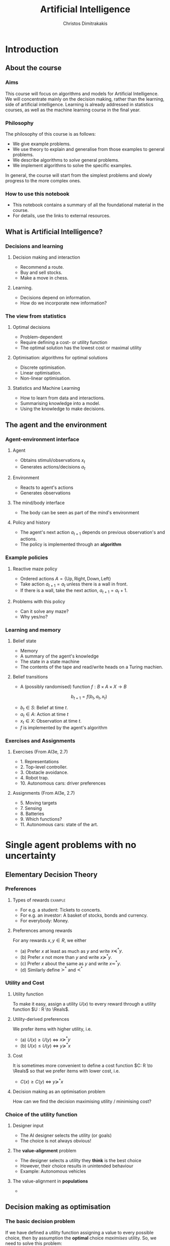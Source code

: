 #+TITLE: Artificial Intelligence
#+AUTHOR: Christos Dimitrakakis
#+EMAIL:christos.dimitrakakis@unine.ch
#+LaTeX_HEADER: \usepackage{algorithm,algorithmic}
#+LaTeX_HEADER: \usepackage{tikz}
#+LaTeX_HEADER: \usepackage{amsmath}
#+LaTeX_HEADER: \usepackage{amssymb}
#+LaTeX_HEADER: \usepackage{isomath}
#+LaTeX_HEADER: \newcommand \E {\mathop{\mbox{\ensuremath{\mathbb{E}}}}\nolimits}
#+LaTeX_HEADER: \newcommand \Var {\mathop{\mbox{\ensuremath{\mathbb{V}}}}\nolimits}
#+LaTeX_HEADER: \newcommand \Bias {\mathop{\mbox{\ensuremath{\mathbb{B}}}}\nolimits}
#+LaTeX_HEADER: \newcommand\ind[1]{\mathop{\mbox{\ensuremath{\mathbb{I}}}}\left\{#1\right\}}
#+LaTeX_HEADER: \renewcommand \Pr {\mathop{\mbox{\ensuremath{\mathbb{P}}}}\nolimits}
#+LaTeX_HEADER: \DeclareMathOperator*{\argmax}{arg\,max}
#+LaTeX_HEADER: \DeclareMathOperator*{\argmin}{arg\,min}
#+LaTeX_HEADER: \DeclareMathOperator*{\sgn}{sgn}
#+LaTeX_HEADER: \newcommand \defn {\mathrel{\triangleq}}
#+LaTeX_HEADER: \newcommand \Reals {\mathbb{R}}
#+LaTeX_HEADER: \newcommand \Param {\Theta}
#+LaTeX_HEADER: \newcommand \param {\theta}
#+LaTeX_HEADER: \newcommand \vparam {\vectorsym{\theta}}
#+LaTeX_HEADER: \newcommand \mparam {\matrixsym{\Theta}}
#+LaTeX_HEADER: \newcommand \bW {\matrixsym{W}}
#+LaTeX_HEADER: \newcommand \bw {\vectorsym{w}}
#+LaTeX_HEADER: \newcommand \wi {\vectorsym{w}_i}
#+LaTeX_HEADER: \newcommand \wij {w_{i,j}}
#+LaTeX_HEADER: \newcommand \bA {\matrixsym{A}}
#+LaTeX_HEADER: \newcommand \ai {\vectorsym{a}_i}
#+LaTeX_HEADER: \newcommand \aij {a_{i,j}}
#+LaTeX_HEADER: \newcommand \bx {\vectorsym{x}}
#+LaTeX_HEADER: \newcommand \cset[2] {\left\{#1 ~\middle|~ #2 \right\}}
#+LaTeX_HEADER: \newcommand \pol {\pi}
#+LaTeX_HEADER: \newcommand \Pols {\Pi}
#+LaTeX_HEADER: \newcommand \mdp {\mu}
#+LaTeX_HEADER: \newcommand \MDPs {\mathcal{M}}
#+LaTeX_HEADER: \newcommand \bel {\beta}
#+LaTeX_HEADER: \newcommand \Bels {\mathcal{B}}
#+LaTeX_HEADER: \newcommand \Unif {\textrm{Unif}}
#+LaTeX_HEADER: \newcommand \Ber {\textrm{Bernoulli}}
#+LaTeX_HEADER: \newcommand \Mult {\textrm{Mult}}
#+LaTeX_HEADER: \newcommand \Beta {\textrm{Beta}}
#+LaTeX_HEADER: \newcommand \Dir {\textrm{Dir}}
#+LaTeX_HEADER: \newcommand \Normal {\textrm{Normal}}
#+LaTeX_HEADER: \newcommand \Simplex {\mathbb{\Delta}}
#+LaTeX_HEADER: \newcommand \pn {\param^{(n)}}
#+LaTeX_HEADER: \newcommand \pnn {\param^{(n+1)}}
#+LaTeX_HEADER: \newcommand \pnp {\param^{(n-1)}}
#+LaTeX_HEADER: \usetikzlibrary{shapes.geometric}
#+LaTeX_HEADER: \tikzstyle{utility}=[diamond,draw=black,draw=blue!50,fill=blue!10,inner sep=0mm, minimum size=8mm]
#+LaTeX_HEADER: \tikzstyle{select}=[rectangle,draw=black,draw=blue!50,fill=blue!10,inner sep=0mm, minimum size=6mm]
#+LaTeX_HEADER: \tikzstyle{hidden}=[dashed,draw=black,fill=red!10]
#+LaTeX_HEADER: \tikzstyle{RV}=[circle,draw=black,draw=blue!50,fill=blue!10,inner sep=0mm, minimum size=6mm]
#+LaTeX_CLASS_OPTIONS: [smaller]
#+COLUMNS: %40ITEM %10BEAMER_env(Env) %9BEAMER_envargs(Env Args) %4BEAMER_col(Col) %10BEAMER_extra(Extra)
#+TAGS: activity advanced definition exercise homework project example theory code
#+OPTIONS:   H:3
* Introduction

** About the course  
*** Aims
This course will focus on algorithms and models for Artificial
Intelligence.  We will concentrate mainly on the decision making,
rather than the learning, side of artificial intelligence. Learning is
already addressed in statistics courses, as well as the machine
learning course in the final year.

*** Philosophy
The philosophy of this course is as follows: 
- We give example problems.
- We use theory to explain and generalise from those examples to general problems.
- We describe algorithms to /solve/ general problems.
- We implement algorithms to solve the specific examples.

In general, the course will start from the simplest problems and
slowly progress to the more complex ones.

*** How to use this notebook
- This notebook contains a summary of all the foundational material in the course.
- For details, use the links to external resources.

** What is Artificial Intelligence?

*** Decisions and learning
**** Decision making and interaction
- Recommend a route.
- Buy and sell stocks.
- Make a move in chess.
**** Learning.
- Decisions depend on information.
- How do we incorporate new information?
*** The view from statistics  
**** Optimal decisions
- Problem-dependent
- Require defining a cost- or utility function
- The optimal solution has the lowest cost or maximal utility

**** Optimisation: algorithms for optimal solutions
- Discrete optimisation.
- Linear optimisation.
- Non-linear optimisation.

**** Statistics and Machine Learning
- How to learn from data and interactions.
- Summarising knowledge into a model.
- Using the knowledge to make decisions.

** The agent and the environment
*** Agent-environment interface
**** Agent
- Obtains stimuli/observations $x_t$
- Generates actions/decisions $a_t$
**** Environment
- Reacts to agent's actions
- Generates observations
**** The mind/body interface
- The body can be seen as part of the mind's environment
**** Policy and history
- The agent's next action $a_{t+1}$ depends on previous observation's and actions.
- The policy is implemented through an *algorithm*
*** Example policies
**** Reactive maze policy
- Ordered actions $A = \{\textrm{Up}, \textrm{Right}, \textrm{Down}, \textrm{Left}\}$
- Take action $a_{t+1} = a_t$ unless there is a wall in front.
- If there is a wall, take the next action, $a_{t+1} = a_t + 1$.

**** Problems with this policy
- Can it solve any maze?
- Why yes/no?

*** Learning and memory
**** Belief state
- Memory
- A summary of the agent's knowledge
- The state in a state machine
- The contents of the tape and read/write heads on a Turing machien.
**** Belief transitions
- A (possibly randomised) function $f : B \times A \times X \to B$ 
\[
b_{t+1} = f(b_t, a_t, x_t)
\]
- $b_t \in S$: Belief at time $t$.
- $a_t \in A$: Action at time $t$
- $x_t \in X$: Observation at time $t$.
- $f$ is implemented by the agent's algorithm

*** Exercises and Assignments
**** Exercises (From AI3e, 2.7)
- 1. Representations
- 2. Top-level controller.
- 3. Obstacle avoidance.
- 4. Robot trap.
- 10. Autonomous cars: driver preferences
**** Assignments (From AI3e, 2.7)
- 5. Moving targets
- 7. Sensing
- 8. Batteries
- 9. Which functions?
- 11. Autonomous cars: state of the art.
  


* Single agent problems with no uncertainty

** Elementary Decision Theory
*** Preferences
**** Types of rewards                                               :example:
- For e.g. a student: Tickets to concerts.
- For e.g. an investor: A basket of stocks, bonds and currency.
- For everybody: Money.

**** Preferences among rewards
For any rewards $x, y \in R$, we either
- (a) Prefer $x$ at least as much as $y$ and write $x \preceq^* y$.
- (b) Prefer $x$ not more than $y$ and write $x \succeq^* y$.
- (c) Prefer $x$ about the same as $y$ and write $x \eqsim^* y$.
- (d) Similarly define $\succ^*$ and $\prec^*$
  
*** Utility and Cost

**** Utility function
To make it easy, assign a utility $U(x)$ to every reward through a
utility function $U : R \to \Reals$.

**** Utility-derived preferences
We prefer items with higher utility, i.e.
- (a) $U(x) \geq U(y)$ $\Leftrightarrow$ $x \succeq^* y$
- (b) $U(x) \leq U(y)$ $\Leftrightarrow$ $y \succeq^* x$

**** Cost
It is sometimes more convenient to define a cost function $C: R \to \Reals$ so that we prefer items with lower cost, i.e.
- $C(x) \geq C(y)$ $\Leftrightarrow$ $y \succeq^* x$

**** Decision making as an optimisation problem
How can we find the decision maximising utility / minimising cost?

*** Choice of the utility function
**** Designer input
- The AI designer selects the utility (or goals)
- The choice is not always obvious!
**** The *value-alignment* problem
- The designer selects a utility they *think* is the best choice
- However, their choice results in unintended behaviour
- Example: Autonomous vehicles

**** The value-alignment in *populations*
- 
** Decision making as optimisation
*** The basic decision problem
If we have defined a utility function assigning a value to every possible choice, then by assumption the *optimal* choice /maximises/ utility. So, we need to solve this problem:

\[
x^* = \argmax_x U(x)
\]
*** Brute Force
In the simplest case, we need to choose among a (small) finite number of options,
so finding the maximum is easy:

**** Python function
#+BEGIN_SRC python
  # returns the first element maximising U
  import numpy as np
  x_star = np.argmax(U)
#+END_SRC
**** Implementation
#+BEGIN_SRC python
  def argmax(U):
	arg_max = 0
	U_max = U[0]
	for x in range(1, len(U)):
	  if (U[x] > U_max):
		U_max = U[x]
		arg_max = x
  return arg_max
#+END_SRC
*** Large or infinite choices
**** Large, structured choices
- Shortest path: Sequences of places to pass along a route.
- Matching: Assign items to individuals.
- Theorem proving: Prove a mathematical theorem in the simplest possible way.
**** Infinite choices
- Control: Drive a car.


** Structured choices
*** Graph definitions
**** Graph $G = \langle N, A \rangle$
A graph $G$ is defined by:
- Set of *nodes* $N$
- Set of *arcs* $A$, with $\langle x,y \rangle \in A$ and $x, y \in N$
**** Labels and costs
- Nodes can be labelled as e.g. start and goal states.
- Arcs can be labelled according to *actions*.
**** Paths and cycles
- A path from $x$ to $y$ in $N$ is a sequence $\langle n_0, \ldots, n_k \rangle$ so that
  $n_0 = x, n_k = y$ and $\langle n_{t}, n_{t+1} \rangle \in A$.
- A cycle is a path $\langle n_0, \ldots, n_k \rangle$ where $n_0 = n_k$.
- If a graph has no cycles, it is *acyclic*
*** Tree example
\begin{tikzpicture}
      \node[RV] at (0,0) (0) {0};
      \node[RV] at (1,1) (1) {1};
      \node[RV] at (1,-1) (2) {2};
      \node[RV] at (2,1.5) (3) {3};
      \node[RV] at (2,0.5) (4) {4};
      \node[RV] at (2,-0.5) (5) {5};
      \node[RV] at (2,-1.5) (6) {6};
      \draw[->] (0) to (1);
      \draw[->] (0) to (2);
      \draw[->] (1) to (3);
      \draw[->] (1) to (4);
      \draw[->] (2) to (5);
      \draw[->] (2) to (6);
\end{tikzpicture}
- No matter where the goal is, there is a unique path to it.
- Depending on how the edges are ordered, finding it may require up to 6 steps.
- For binary trees of depth $D$, the worst-case complexity is $2^D$.

*** Shortcut example
\begin{tikzpicture}
      \node[RV] at (0,0) (0) {0};
      \node[RV] at (1,0) (1) {1};
      \node[RV] at (2,0) (2) {2};
      \node[RV] at (3,0) (3) {3};
      \node[RV] at (1,1) (4) {4};
      \node[RV] at (1,-1) (5) {5};
      \draw[->] (0) to (1);
      \draw[->] (1) to (2);
      \draw[->] (2) to (3);
      \draw[->] (1) to (5);
      \draw[->] (1) to (4);
      \draw[->] (4) to (3);
\end{tikzpicture}
- There are two paths to node 3.
- Depending on how we search, we may find the longest path first.
- Why would we *prefer* one path to another?
- How should we search to find the /best/ path?
*** Depth-first search
**** Generic depth-first search
\begin{algorithmic}
\STATE \textbf{global} $F = \emptyset$ : Nodes searched
\STATE \textbf{input} $G = \langle N, E \rangle$: Graph.
\STATE \textbf{input} $n$ : Current node
\STATE \textbf{function} \texttt{DepthFirst}($G, n$)
  \STATE $F = F \cup \{n\}$ : mark $n$ as searched
  \FOR {$c \notin F: \langle c,j \rangle \in E$}
     \IF {$\texttt{DepthFirst}(G, j, S)$}
          \RETURN 1.
     \ENDIF
\ENDFOR
\end{algorithmic}
**** Discussion
- This function goes through all the nodes in the graph
- How can we use it to identify a paths to the goal?
- How can we modify it to identify all paths to the goal?
- How can we modify it to identify the shortest path to the goal?

*** The shortest path problem

**** Costs
- Traversing arc $\langle x,y \rangle$ incurs *costs* $c(\langle x,y \rangle)$
- Following a path $p$ has a total cost
\[
  C(p) = \sum_{\langle x,y \rangle \in p} c(\langle x,y \rangle)
\]

**** The shortest path problem
- Input: a set of *start* nodes $X$ and *goal* nodes $Y$ and edge costs $c: A \to \Reals$.
- Output: Find a path $p$ from $X$ to $Y$ so that $C(p) \leq C(p')$ for all $p$ 

**** Notes
- In the simplest cast $c(a) = 1$ for all arcs.
- We can maximise rewards instead of minimising costs.

*** Goals and DFS
**** Main idea
- Go through all nodes, marking searched nodes.
- Return true for nodes that reach the goal.
**** Goal-DFS
<<<<<<< HEAD
#+BEGIN_SRC python
  F = []
  def GoalDFS(graph, n, goal):
    
	  for j in graph.children(n):
		  if not(j in F):
			  GoalDFS
#+END_SRC
  
=======
\begin{algorithmic}
\STATE \textbf{global} $F = \emptyset$ : Nodes searched
\STATE \textbf{input} $G = \langle N, E \rangle$: Graph.
\STATE \textbf{input} $n$ : Current node
\STATE \textbf{input} $S$ : Set of goals
\STATE \textbf{function} \texttt{DepthFirst}($G, n, S$)
\STATE $F = F \cup \{n\}$ : mark $n$ as searched
\IF {$n \in S$}
    \RETURN 1
\ENDIF
\FOR {$c \notin F: \langle c,j \rangle \in E$}
     \IF {$\texttt{DepthFirst}(G, j, S)$}
          \RETURN 1.
     \ENDIF
\ENDFOR
\end{algorithmic}



>>>>>>> ef106c1943dc95180f579656ecdc1bddb04e1abb
*** Shortest-path depth-first search
  \begin{algorithmic}
	\STATE \textbf{function} \texttt{GoalDepthFirst}($G, F, x$)
	\STATE $G = \langle N, A \rangle$: Graph.
        \STATE $F$: Set of nodes to search
        \STATE $x$: goal state.
        \STATE \texttt{dist} = $\infty$.
	\FOR {$n \in F$}
	\FOR {$j \in F: \langle n,j \rangle \in A$}
	\STATE $\texttt{dist} = \min \{\texttt{dist}, {\texttt{GoalDepthFirst}(V, F \setminus \{n\})}\}$.
	\ENDFOR 
	\ENDFOR
	\RETURN \texttt{dist}
  \end{algorithmic}
- This is a recursive implementation
- 


*** Breath-first search
*** Heuristics
*** $A^*$-search

*** Dynamic programming

*** Branch and Bound

** Logic 
*** Logic
**** Statements
- A statement $A$ may be true or false

**** Unary operators
- negation: $\neg A$ is true if $A$ is false (and vice-versa).

**** Binary operators
- or: $A \vee B$ ($A$ or $B$) is true if either $A$ or $B$ are true.
- and: $A \wedge B$ is true if both $A$ and $B$ are true.
- implies: $A \Rightarrow B$: is false if $A$ is true and $B$ is false.
- iff: $A \Leftrightarrow B$: is true if $A,B$ have equal truth values.

**** Operator precedence
$\neg, \wedge, \vee, \Rightarrow, \Leftrightarrow$


*** Set theory
- First, consider some universal set $\Omega$.
- A set $A$ is a collection of points $x$ in $\Omega$.
- $\{x \in \Omega : f(x)\}$: the set of points in $\Omega$ with the property that $f(x)$ is true.

**** Unary operators
- $\neg A =  \{x \in \Omega : x \notin A\}$.
**** Binary operators
- $A \cup B$ if $\{x \in \Omega : x \in A \vee x \in B\}$ - (c.f. $A \vee B$)
- $A \cap B$ if $\{x \in \Omega : x \in A \wedge x \in B\}$ - (c.f. $A \wedge B$)
**** Binary relations
- $A \subset B$ if $x \in A \Rightarrow x \in B$ - (c.f. $A \implies B$)
- $A = B$ if $x \in A \Leftrightarrow x \in B$ - (c.f. $A \Leftrightarrow B$)

*** Knowledge base
**** Syntax and Semtantics
- Syntax: How to construct sentences
- Semantix: What sentences mean
**** Truth
- A statement $A$ is either true or false in any model $m$.
**** Model
- $M(A)$ the set of all models where $A$ is true.
**** Entailment
- $A \models B$ means that $B$ is true whenever $A$ is true.
- $A \models B$ if and only if $M(A) \subseteq M(B)$.
**** Knowledge-Base
- A set of sentences that are true.
**** Inference
- $KB \vdash_i A$: Algorithm $i$ can derive $A$ from KB.
*** Propositional logic syntax
-Sentence $\to$ Atomic | Complex
-Atomic \to True | False | A | B | C | \ldots
-Complex \to (Sentence) | [Sentence]
- | $\neg$  Sentence (not)
- | Sentence $\wedge$ Sentence (and)
- | Sentence $\vee$ Sentence (or)
- | Sentence $\Rightarrow$ Sentence (implies)
- | Sentence $\Leftrightarrow$ Sentence (if and only if)

Precedence: $\neg, \wedge, \vee, \Rightarrow, \Leftrightarrow$

*** Difference between Meta-Logic and Propositional Logic
**** Meta-Logic
- $\alpha \models \beta$: $(\alpha \Rightarrow \beta)$ in every model.
- $\alpha \equiv \beta$: $(\alpha \Leftrightarrow \beta)$ in every model.
**** Propositional Logic
- $A \Rightarrow B$: $A$ implies $B$
- $A \Leftrightarrow B$, $A$ is true iff $B$ is true.
*** Proposition logic semantics
- $A \Rightarrow B \equiv (\neg B \Rightarrow \neg A)$
- $\neg (\neg A) \equiv A$
- $(A \Rightarrow B) \equiv (\neg B \Rightarrow \neg A)$
- $(A \Rightarrow B) \equiv (\neg A \vee B)$


**** For any model $m$:
- $\neg P$ is true iff $P$ is false in $m$.
- $P \wedge Q$ is true iff $P, Q$ are true in $m$.
- $P \vee Q$ is true iff either $P$ or $Q$ is true in $m$.
- $P \Rightarrow Q$ is true unless $P$ is true and $Q$ is false in $m$.
- $P \Leftrightarrow Q$ if $P,Q$ are both true or both false in $m$.

**** Inference Rules
- If $a \Rightarrow b$ and $a$ is true then $b$ is true.
- If $a$ and $b$ is true then $a$ is true.

*** Set theory semantics of propositional logic
**** Atoms as sets 
- Let $\Omega$ be the universal set.
- Any atom $A$ is a subset of $\Omega$.
- Any model $\omega$ is an element of $\Omega$.
**** Definitions
- $A \Rightarrow B$ is equivalent to $A \supset B$.
- $\neg (\neg A) \equiv A$
- $(A \Rightarrow B) \equiv (\neg B \Rightarrow \neg A)$
- $(A \Rightarrow B) \equiv (\neg A \vee B)$

**** For any model $m$:
- $\neg P$ is true iff $P$ is false in $m$.
- $P \wedge Q$ is true iff $P, Q$ are true in $m$.
- $P \vee Q$ is true iff either $P$ or $Q$ is true in $m$.
- $P \Rightarrow Q$ is true unless $P$ is true and $Q$ is false in $m$.
- $P \Leftrightarrow Q$ if $P,Q$ are both true or both false in $m$.


- If $A \subset B$ then, for every $\omega \in A$,  $\omega \in B$.
- If $\omega \in A \cap B$ then $\omega \in A$.
*** Conjunctive Normal Forms
**** Equivalence
Every sentence is equivalent to a conjunction
*** Inference
Let's check if $KB \models A$, i.e. if what we know implies $A$.
From entailment, this means that if our $KB$ is correct, then $A$ must be true.

** Deterministic planning
*** [[https://artint.info/3e/html/ArtInt3e.Ch6.S1.html][States, actions and goals]]
- States $s \in S$
- Actions $a \in A$
- Transition function $\tau : S \times A \to S$
**** STRIPS represnetation
- State: $S \subset \{0,1\}^n$ of $n$ atoms.
- Precondition: $c(s, a) = 1$ if $a$ can be performed in $s$.
- Effect: Assigns values to *some* atoms.
**** Feature-based
- Effect: Transition function $\tau_i: S \times A \to \{0,1\}$ for each $i \in [n]$.

** Infinite choices
*** Lipschitz search
If we know the function $f$ is Lipschitz-smooth, i.e.
\[
\exists L > 0 : |f(x) - f(y)| \leq L |x  - y|,
\]
then we also know that for any point $z$:
\[
f(z) < f(x) + L |x - z|,
\qquad
f(z) < f(y) + L |y - z|
\]
**** Schubert's Algorithm [[https://www.jstor.org/stable/2156138][(Schubert, 1972)]]
\begin{algorithmic}
\STATE \textbf{Input:} $L > 0$, $X$, $x_0 \in X$.
\FOR {$t=1, \ldots, T$}
\STATE $x_{t} = \argmax_{x \in X} \min \cset{f(x_k) + L|x_k - x|}{k=0, \ldots, t-1}$
\ENDFOR
\end{algorithmic}
**** Discussion
- This is guaranteed to *converge* to the optimal solution.
- If $L$ is *unknown*, DIRECT [[http://www.planchet.net/EXT/ISFA/1226.nsf/769998e0a65ea348c1257052003eb94f/f9ca730ca27def69c12576d8002ed895/$FILE/Jones93.pdf][(Jones et al. 1993)]] can be used.
- If $f$ is noisy, the problem becomes a *continuum bandit* problem.
*** First-order gradient methods
- Gradient descent
- Stochastic gradient descent
**** Properties  
- Incremental algorithms
- Can converge to a *local* optimum

*** Single-variable gradient descent
**** Setting
- Input: $f : \Reals \to \Reals$
- Problem: $\max_x f(x)$
- Derivative: $\frac{d}{dx} f(x) \defn \lim_{\Delta \to 0} \frac{f(x + \Delta)  - f(x)}{\Delta}$.
**** Algorithm
1) Input: $x^{(0)}$, f
2) For $t = 1, \ldots$:
3) Calculate direction $g_t = \frac{d}{dx} f(x_{t-1})$
4) Select step-size $\alpha_t$
5) Update $x^{(t)} = x^{(t-1)} + \alpha_t g_t$.
   
*** Multiple-variable gradient descent
**** Setting
- Input: $f : \Reals^d \to \Reals$, $x = (x_1, \ldots, x_d)$
- Problem: $\max_x f(x)$
- Partial Derivative: $\frac{\partial}{\partial x_i} f(x) \defn \lim_{\Delta \to 0} \frac{f(x_1, \ldots, x_i + \Delta, \ldots, x_d)  - f(x)}{\Delta}$.
- Gradient $\nabla_x f(x) = \left[\frac{\partial}{\partial x_1} f(x), \ldots, \frac{\partial}{\partial x_i} f(x), \ldots, \frac{\partial}{\partial x_d} f(x)\right]^\top$.
**** Algorithm
1) Input: $x_0$, f
2) For $t = 1, \ldots$:
3) Calculate direction $g_t = \nabla_x f(x_{t-1})$
4) Select step-size $\alpha_t$
5) Update $x_{t} = x_{t-1} + \alpha_t g_t$.
   
*** Stochastic gradient descent
**** As gradient descent with errors
- Calculate direction $g_t = \nabla_x f(x_{t-1}) + \epsilon_t$
- $\epsilon_t$ is typically zero-mean noise.
**** In learning from data
The gradient can be broken up into a sum of gradients:
\[
f(x) = \sum_t v(x, z_t),
\qquad
\nabla_x f(x) = \sum_t \nabla_x v(x, z_t),
\]
$x_t = x_{t-1} + \alpha_t \nabla_x v(x, z_t)$.
**** In Bayesian quadrature
The function is an expectation:
\[
f(x) = \int_Z v(x, z) p(z) dz.
\qquad
\nabla_x f(x) \approx \sum_t \nabla_x v(x, z_t), 
\]
where $z_t \sim p(z)$ are samples from $p$.

* single agent problems with uncertainty
** Probability
*** Probability fundamentals
**** Probability measure $P$
- Defined on a universe $\Omega$
- $P : \Sigma \to [0,1]$ is a function of subsets of $\Omega$.
- A subset $A \subset \Omega$ is an *event* and $P$ measures its likelihood.
**** Axioms of probability
- $P(\Omega) = 1$
- For $A, B \subset \Omega$, if $A \cap B = \emptyset$ then $P(A \cup B) = P(A) + P(B)$.
**** Marginalisation
If $A_1, \ldots, A_n \subset \Omega$ are a partition of $\Omega$
\[
P(B) = \sum_{i = 1}^n P(B \cap A_i).
\]
** Conditional probability and independence
*** Conditional probability
**** Conditional probability
    :PROPERTIES:
    :BEAMER_env: definition
    :END:
The conditional probability of an event $A$ given an event $B$ is defined as 
\[
P(A | B) \defn \frac{P(A \cap B)}{P(B)}
\]
The above definition requires $P(B)$ to exist and be positive.

**** Conditional probabilities as a collection of probabilities
More generally, we can define conditional probabilities as simply a
collection of probability distributions:
\[
\cset{P_\param(A)}{\theta \in \Param},
\]
where $\Param$ is an arbitrary set. 

*** The theorem of Bayes
**** Bayes's theorem
    :PROPERTIES:
    :BEAMER_env: theorem
    :END:
\[
P(A | B) = \frac{P(B | A)}{P(B)} 
\]
#+BEAMER: \pause

**** The general case
If $A_1, \ldots, A_n$ are a partition of $\Omega$, meaning that they
are mutually exclusive events (i.e. $A_i \cap A_j = \emptyset$ for $i
\neq j$) such that one of them must be true (i.e. $\bigcup_{i=1}^n A_i =
\Omega$), then
\[
P(B) = \sum_{i=1}^n P(B | A_i) P(A_i)
\]
and 
\[
P(A_j | B) = \frac{P(B | A_j)}{\sum_{i=1}^n P(B | A_i) P(A_i)}
\]

*** Independence
**** Independent events
$A, B$ are independent iff $P(A \cap B) = P(A) P(B)$.
**** Conditional independence
 $A, B$ are conditionally independent given $C$ iff $P(A \cap B | C) = P(A | C) P(B | C)$.
** Random variables and expectation 
*** Random variables
A random variable $f : \Omega \to \Reals$ is a real-value function measurable with respect to the underlying probability measure $P$, and we write $f \sim P$.
**** The distribution of $f$
The probability that $f$ lies in some subset $A \subset \Reals$ is
\[
P_f(A) \defn P(\{\omega \in \Omega : f(\omega) \in A\}).
\]
**** Independence
Two RVs $f,g$ are independent in the same way that events are independent:
\[
P(f \in A \wedge g \in B) = P(f \in A) P(g \in B) = P_f(A) P_g(B).
\]
In that sense, $f \sim P_f$ and $g \sim P_g$.

*** Expectation
For any real-valued random variable $f: \Omega \to \Reals$, the expectation with respect to a probability measure $P$ is
\[
\E_P(f) = \sum_{\omega \in \Omega} f(\omega) P(\omega).
\]
**** Linearity of expectations
For any RVs $x, y$:
\[
\E_P(x + y) = \E_P(x) + \E_P(y)
\]
**** Independence
If $x,y$ are independent RVs then $\E_P(xy) = \E(x)\E(y)$.
**** Correlation
If $x,y$ are *not* correlated then $\E_P(xy) = \E(x)\E(y)$.
**** IID (Independent and Identically Distributed) random variables
A sequence $x_t$ of r.v.s is IID if $x_t \sim P$
$(x_1, \ldots, x_t, \ldots, x_T) \sim P^T$.

*** Conditional expectation
The conditional expectation of a random variable $f: \Omega \to \Reals$, with respect to a probability measure $P$ conditioned on some event $B$ is simply
\[
\E_P(f | B) = \sum_{\omega \in \Omega} f(\omega) P(\omega | B).
\]

** Statistical Decision Theory
*** Expected utility
**** Actions, outcomes and utility
In this setting, we obtain random outcomes that depend on our actions.
- Actions $a \in A$
- Outcomes $\omega \in \Omega$.
- Probability of outcomes $P(\omega \mid a)$
- Utility $U : \Omega \to \Reals$
**** Expected utility
The expected utility of an action is:
\[
\E_P[U \mid a] = \sum_{\omega \in \Omega} U(\omega) P(\omega \mid a).
\]

**** The expected utility hypothesis
We prefer $a$ to $a'$ if and only if
\[
\E_P[U \mid a] \geq \E_P[U \mid a']
\]

** Supervised learning
*** Supervised learning



** Markov decision processes
*** Markov decision process
- Action space $A$.
- State space $S$.
- Transition kernel $s_{t+1} = j \mid s_t = s, a_t = a \sim P_\mdp(j \mid s, a)$.
- Reward $r_t = \rho(s_t, a_t)$ (can also be random).
- Utility
\[
U_t = \sum_{k=t}^T r_t.
\]
*** Value functions
**** The state value function
For any given MDP $\mdp$ and policy $\pol$ we define
\[
V^\pol_{\mdp, t}(s) \defn \E^\pol_{\mdp, t} \left[ U_t ~\middle|~ s_t = s \right]
\]
**** The state-action value function
\[
Q^\pol_{\mdp, t}(s, a) \defn \E^\pol_{\mdp, t} \left[ U_t ~\middle|~ s_t = s, a_t = a \right]
\]
**** The optimal value functions
For an optimal policy $\pol^*$
\[
V^*_{\mdp, t}(s) \defn V^{\pol^*}_{\mdp, t}(s) \geq V^\pol_{\mdp, t}(s),
\qquad
Q^*_{\mdp, t}(s,a) \defn Q^{\pol^*}_{\mdp, t}(s,a) \geq V^\pol_{\mdp, t}(s,a) 
\]
*** The Bellman equations
**** State value function
\begin{align*}
V^\pol_{\mdp, t}(s)
& \defn \E^\pol_{\mdp}[U_{t}\mid s_t = s] \\
& = \E^\pol_{\mdp}[r_t + U_{t+1}\mid s_t = s] \\
& = \E^\pol_{\mdp}[r_t \mid s_t = s] + \E^\pol_{\mdp}[U_{t+1} \mid s_t = s]\\
& = \E^\pol_{\mdp}[r_t \mid s_t = s] + \sum_{j \in S} \E^\pol_{\mdp}[U_{t+1} \mid s_{t+1} = j] \Pr^\pol_\mdp(s_{t+1} = j \mid s_t = s)\\
& = \E^\pol_{\mdp}[r_t \mid s_t = s] + \sum_{j \in S} V^\pol_{\mdp, t+1}(j)  \Pr^\pol_\mdp(s_{t+1} = j \mid s_t = s)\\
& = \E^\pol_{\mdp}[r_t \mid s_t = s] + \sum_{j \in S} V^\pol_{\mdp, t+1}(j) \sum_{a \in A} P_\mdp(j \mid s, a) \pol(a_t \mid s_t).
\end{align*}
**** State-action value function
\begin{align*}
Q^\pol_{\mdp, t}(s)
&= \rho(s,a) +  \sum_{j \in S} V^\pol_{\mdp, t+1}(j) P_\mdp(j \mid s, a)
\end{align*}

*** Optimal policies

**** Bellman optimality condition
The value function of the optimal policy satisfies this:
\begin{align*}
V^*_{\mdp, t}(s)
& = 
\max_{a}  [\rho(s,a) +  \sum_{j \in S} V^*_{\mdp, t+1}(j) P_\mdp(j \mid s, a)]
\end{align*}
**** Dynamic programming 
To find $V^*, Q^*$, first initialise $V^*_{\mdp, T}(s) = \max_a \rho(s,a)$. 
Then for $t = T-1, T-2, \ldots, 1$:
\begin{align*}
Q^*_{\mdp, t}(s,a) &= \rho(s,a) +  \sum_{j \in S} V^*_{\mdp, t+1}(j) P_\mdp(j \mid s, a).\\
V^*_{\mdp, t}(s) &= \max_a Q^*_{\mdp, t}(s,a).
\end{align*}
**** The optimal policy
The optimal policy is deterministic with:
\[
a_t = \argmax_a Q^*(s_t, a)
\]



* Multiple agent problems with no uncertainty
** Introduction
*** Multi-agent decision making
- *Two* versus $n$-player games
- *Co-operative* games
- *Zero-sum* games
- General-sum games
- *Stochastic* games
- Partial information games

** Two-Player zero-sum Games
*** Extensive-form alternating-move games
- At time $t$:
- Player chooses action $a_t$, which is revealed.
- Player chooses action $b_t$.
- Player $a$ receives $\rho(a_t, b_t)$ and $b$ receives $-\rho(a_t, b_t)$.
The utility for each player is 
$U = \sum_t \rho(a_t, b_t)$.
*** Backwards induction for ZSG 
\begin{algorithmic}
\FOR {$t=T, T-1, \ldots, 1$} 
\STATE x
\ENDFOR
\end{algorithmic}
*** Normal-form simultaneous-move games
- Player $a$ chooses action $a$ in secret.
- Player $b$ chooses action $b$ in secret.
- Players observe both actions
- Player $a$ receives $U(a,b)$, and $b$ receives $-U(a,b)$. 


* Summary of Optimisation methods
** Gradient Descent
$d_t = \nabla_x f(x_t)$.

** Stochastic Gradient Descent
$d_t = \nabla_x f(x_t) + \epsilon_t$.
** Newton's Method

** Simulated Annealing

** Monte-Carlo Methods
** Dynamic Programming and Backwards Induction
** Linear Programming
*** The linear programming problem
Linear programming is a constrained minimisation problem where the objective and the constraints are both linear.
\begin{align*}
\min_x~ & \theta^\top x\\
\textrm{s.t.~} & c^\top x \geq 0.
\end{align*}
We can have
* Books and schedule

Artificial Intelligence: Foundations of Computational Agents, 3rd Edition
Artificial Intelligence: a Modern Approach, 4th Edition

|--------+----------------------------+---------------------------------+------------------------------------|
| Module | Topics                     | AI:FoCA                         | AI: aMA                            |
|--------+----------------------------+---------------------------------+------------------------------------|
|      1 | - Preferences              | 1. AI and Agents                | 2.1. Agents and environments       |
|        | - Utility                  | 1.2. Complexity                 | 2.2 Rationality                    |
|        | - States                   | 1.3. Application domains        | 2.3. Environments                  |
|        | - Actions                  | 1.4. Knowledge representation   | 2.4. Agents                        |
|        | - Beliefs                  | 2. Architecture                 | 2.4.1 Programs                     |
|        | - Fairness                 | 2.1. Control                    | 2.4.2-3 Reflex agents              |
|        |                            | 2.2. Hierarchical control       | 2.4.4. Goals                       |
|        |                            | 2.3. Moral machines             | 2.4.5. Utility                     |
|        |                            |                                 | 2.4.6. Learning                    |
|--------+----------------------------+---------------------------------+------------------------------------|
|      2 | Depth-First Search         | 3. Search                       | 3.1 Problem-solving                |
|        | Breadth-First Search       | 3.1. Search in graphs           | 3.2. Examples.                     |
|        |                            |                                 | 3.3. Best-First search             |
|        |                            |                                 | 3.4.1. Breadth-first               |
|        |                            |                                 | 3.4.3. Depth-first search          |
|--------+----------------------------+---------------------------------+------------------------------------|
|      3 | Heuristic Search           | 3.2. Uninformed search          | 3.5.2. A*                          |
|        | A* Search                  | 3.3. Heuristic search           | 3.6. Heuristic Functions           |
|        |                            |                                 |                                    |
|--------+----------------------------+---------------------------------+------------------------------------|
|      4 | Dynamic Programming        |                                 | 3.4.2 Dijkstra                     |
|        |                            | 3.4. Dynamic programming        |                                    |
|        | Branch and bound           | 3.5. Branch and bound           |                                    |
|--------+----------------------------+---------------------------------+------------------------------------|
|      5 | Constraint programming     | 4. Reasoning with constraints   | 6. CSP                             |
|        |                            | 4.1. Variables and Constraints  |                                    |
|        |                            | 4.2. CSPs and Search            |                                    |
|        |                            | 4.6. Local Search               |                                    |
|        | Deterministic planning     | 4.8. Optimization               |                                    |
|        |                            |                                 |                                    |
|--------+----------------------------+---------------------------------+------------------------------------|
|      6 | Logical reasoning          | 6.1. States, Actions, Goals     | 7. Logical Agents                  |
|        | Deterministic planning     | 6.2. Forward Planning           | 11. Automated planning             |
|        |                            | 6.2. Regressoin Planning        |                                    |
|        |                            | 6.4. Planning as CSP            |                                    |
|        |                            | 6.5. Partial Order Planning     |                                    |
|        |                            |                                 |                                    |
|--------+----------------------------+---------------------------------+------------------------------------|
|      7 | Probability Theory         | 9. Reasoning with Uncertainty   | 12.1. Acting under uncertaint      |
|        | Bayes Theorem              | 9.1. Probability                | 12.2. Basic probability notation   |
|        |                            | 9.2. Independence               | 12.3. Inference                    |
|        |                            |                                 | 12.4. Independence                 |
|        |                            |                                 | 12.5. Bayes's theorem              |
|--------+----------------------------+---------------------------------+------------------------------------|
|      8 | Belief networks            | 9.3. Belief Networks            | 13.1. Representing knowledge       |
|        |                            | 9.4. Probabilistic Inference    | 13.2. Bayesian Networks            |
|        |                            |                                 | 13.3. Exact inference in BNs       |
|--------+----------------------------+---------------------------------+------------------------------------|
|      9 | Expected Utility Theory    | 12.1 Preferences and Utility    | 16.1. Beliefs and Desires          |
|        |                            | 12.2 One-off decisions          | 16.2. utility theory               |
|        |                            |                                 | 16.3. Utility functions            |
|        |                            |                                 | 16.5. Decision networks            |
|--------+----------------------------+---------------------------------+------------------------------------|
|     10 | Markov Decision Processes  | 12.3 Sequential Decisions       | 17.1. Sequential decision problems |
|        | Dynamic Programming        | 12.4 The value of information   | 17.2. Algorithms for MDPs          |
|        |                            | 12.5 Decision processes         |                                    |
|--------+----------------------------+---------------------------------+------------------------------------|
|     11 | Alternating Zero-Sum Games | 14.1. Multi-agent framework     | 5.1. Game Theory                   |
|        | Stochastic Zero-Sum Games  | 14.2. Representations of games  | 5.2. Zero-Sum Games                |
|        |                            | 14.3. Perfect information games | 5.3. Alpha-Beta Search             |
|        |                            |                                 | 5.5. Stochastic Games              |
|--------+----------------------------+---------------------------------+------------------------------------|
|     12 | General Games              | 14.4. Imperfect information     | 18.1. Multiagent environments      |
|        |                            | 14.5. Group decision making     | 18.2. Non-cooperative games        |
|        |                            | 14.6. Mechanism design          | 18.3. Co-operative games           |
|--------+----------------------------+---------------------------------+------------------------------------|




* Schedule

1. 1-2 Introduction
2. 3.1-3.5 Search, State Spaces, Graphs, Uniformed Search.
3. 3.6. Heuristic Search
4. 4.1-4.2, 4.8 Constrained Search
5. 5.1. Propositions, Constraints, 6.1. Representations, 6.2-6.4. Planning
6. 9.1 Probability, Independence, Belief Networks
7. 12.1. Preferences and Utility, 12.5 Decision Processes
8. Alternative move games
9. Simultaneous games
10. Supervised Learning
11. Reinforcement Learning
12. Project work
13. Project work
14. Project presentations

